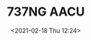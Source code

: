 # -*- eval: (setq org-download-image-dir (concat default-directory "./static/737NG AACU/")); -*-
:PROPERTIES:
:ID:       96EE79A3-9D5A-460B-9A3E-CE2296A6ADAD
:END:
#+LATEX_CLASS: my-article
#+DATE: <2021-02-18 Thu 12:24>
#+TITLE: 737NG AACU

[[file:./static/737NG AACU/2021-02-18_12-45-03_svgexport-1.png]]
